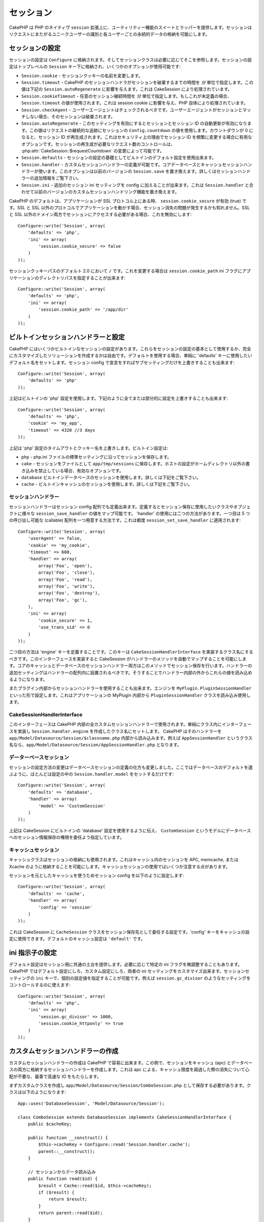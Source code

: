 ..
  Sessions
  ########

セッション
##########

..
  CakePHP provides a wrapper and suite of utility features on top of PHP's native
  ``session`` extension.  Sessions allow you to identify unique users across the
  requests and store persistent data for specific users. Unlike Cookies, session
  data is not available on the client side.  Usage of the ``$_SESSION`` is generally
  avoided in CakePHP, and instead usage of the Session classes is preferred.

CakePHP は PHP のネイティヴ ``session`` 拡張上に、ユーティリティー機能の\
スイートとラッパーを提供します。セッションはリクエストにまたがるユニーク\
ユーザーの識別と各ユーザーごとの永続的データの格納を可能にします。


..
  Session Configuration
  =====================

セッションの設定
================

..
  Session configuration is stored in ``Configure``, and the session classes will
  retrieve it from there as needed. Session configuration is stored under the top
  level ``Session`` key, and a number of options are available:

セッションの設定は ``Configure`` に格納されます。そしてセッションクラスは\
必要に応じてそこを参照します。セッションの設定はトップレベルの \
``Session`` キー下に格納され、いくつかのオプションが使用可能です:

..
  * ``Session.cookie`` - Change the name of the session cookie.

  * ``Session.timeout`` - The number of *minutes* before CakePHP's session handler expires the session.
  This affects ``Session.autoRegenerate`` (below), and is handled by CakeSession.

  * ``Session.cookieTimeout`` - The number of *minutes* before the session cookie expires.
  If this is undefined, it will use the same value as ``Session.timeout``.
  This affects the session cookie, and is handled by PHP itself.

  * ``Session.checkAgent`` - Should the user agent be checked, on each request.  If
  the useragent does not match the session will be destroyed.

  * ``Session.autoRegenerate`` - Enabling this setting, turns on automatic
    renewal of sessions, and sessionids that change frequently. Enabling this
    value will use the session's ``Config.countdown`` value to keep track of requests.
    Once the countdown reaches 0, the session id will be regenerated.  This is a
    good option to use for applications that need frequently
    changing session ids for security reasons. You can control the number of requests
    needed to regenerate the session by modifying :php:attr:`CakeSession::$requestCountdown`.

  * ``Session.defaults`` - Allows you to use one the built-in default session
    configurations as a base for your session configuration.

  * ``Session.handler`` - Allows you to define a custom session handler. The core
    database and cache session handlers use this.  This option replaces
    ``Session.save`` in previous versions. See below for additional information on
    Session handlers.

  * ``Session.ini`` - Allows you to set additional session ini settings for your
    config.  This combined with ``Session.handler`` replace the custom session
    handling features of previous versions

* ``Session.cookie`` - セッションクッキーの名前を変更します。

* ``Session.timeout`` - CakePHP のセッションハンドラがセッションを破棄するまでの時間を *分* 単位で指定します。この値は下記の ``Session.autoRegenerate`` に影響を与えます。これは CakeSession により処理されています。

* ``Session.cookieTimeout`` - 任意のセッション継続時間を *分* 単位で指定します。もしこれが未定義の場合、 ``Session.timeout`` の値が使用されます。これは session cookie に影響を与え、PHP 自体により処理されています。

* ``Session.checkAgent`` - ユーザーエージェントはチェックされるべきです。ユーザーエージェントがセッションとマッチしない場合、そのセッションは破棄されます。

* ``Session.autoRegenerate`` - このセッティングを有効にするとセッションとセッション ID の自動更新が有効になります。この値はリクエストの継続的な追跡にセッションの ``Config.countdown`` の値を使用します。カウントダウンが 0 になると、セッション ID が再生成されます。これはセキュリティ上の理由でセッション ID を頻繁に変更する場合に有用なオプションです。セッションの再生成が必要なリクエスト数のコントロールは、 :php:attr:`CakeSession::$requestCountdown` の変更によって可能です。

* ``Session.defaults`` - セッションの設定の基礎としてビルトインのデフォルト設定を使用出来ます。

* ``Session.handler`` - カスタムセッションハンドラーの定義が可能です。コアデータベースとキャッシュセッションハンドラーが使います。このオプションは以前のバージョンの ``Session.save`` を置き換えます。詳しくはセッションハンドラーの追加情報をご覧下さい。

* ``Session.ini`` - 追加のセッション ini セッティングを config に加えることが出来ます。これは ``Session.handler`` と合わせて以前のバージョンのカスタムセッションハンドリング機能を置き換えます。

..
  CakePHP's defaults to setting ``session.cookie_secure`` to true, when your
  application is on an SSL protocol.  If your application serves from both SSL and
  non-SSL protocols, then you might have problems with sessions being lost.  If
  you need access to the session on both SSL and non-SSL domains you will want to
  disable this::

CakePHP のデフォルトは、アプリケーションが SSL プロトコル上にある時、 \
``session.cookie_secure`` が有効 (true) です。SSL と SSL 以外のプロトコルで\
アプリケーションを動かす場合、セッション消失の問題が発生するかも知れません。\
SSL と SSL 以外のドメイン両方でセッションにアクセスする必要がある場合、\
これを無効にします::

    Configure::write('Session', array(
        'defaults' => 'php',
        'ini' => array(
            'session.cookie_secure' => false
        )
    ));

..
  Session cookie paths default to ``/`` in 2.0, to change this you can use the
  ``session.cookie_path`` ini flag to the directory path of your application::

セッションクッキーパスのデフォルト 2.0 において ``/`` です。これを変更する\
場合は ``session.cookie_path`` ini フラグにアプリケーションのディレクトリパス\
を指定することが出来ます::

    Configure::write('Session', array(
        'defaults' => 'php',
        'ini' => array(
            'session.cookie_path' => '/app/dir'
        )
    ));

..
  Built-in Session handlers & configuration
  =========================================

ビルトインセッションハンドラーと設定
====================================

..
  CakePHP comes with several built in session configurations.  You can either use
  these as the basis for your session configuration, or you can create a fully
  custom solution.  To use defaults, simply set the 'defaults' key to the name of
  the default you want to use.  You can then override any sub setting by declaring
  it in your Session config::

CakePHP にはいくつかビルトインなセッションの設定があります。\
これらをセッションの設定の基本として使用するか、完全にカスタマイズした\
ソリューションを作成するかは自由です。デフォルトを使用する場合、単純に \
'defaults' キーに使用したいデフォルト名をセットします。セッション \
config で宣言をすればサブセッティングだけを上書きすることも出来ます::

    Configure::write('Session', array(
        'defaults' => 'php'
    ));

..
  The above will use the built-in 'php' session configuration.  You could augment
  part or all of it by doing the following::

上記はビルトインの 'php' 設定を使用します。下記のように全てまたは部分的に\
設定を上書きすることも出来ます::

    Configure::write('Session', array(
        'defaults' => 'php',
        'cookie' => 'my_app',
        'timeout' => 4320 //3 days
    ));

..
  The above overrides the timeout and cookie name for the 'php' session
  configuration.  The built-in configurations are:

上記は 'php' 設定のタイムアウトとクッキー名を上書きします。ビルトイン設定は:

..
  * ``php`` - Saves sessions with the standard settings in your php.ini file.
  * ``cake`` - Saves sessions as files inside ``app/tmp/sessions``.  This is a
    good option when on hosts that don't allow you to write outside your own home
    dir.
  * ``database`` - Use the built in database sessions. See below for more information.
  * ``cache`` - Use the built in cache sessions. See below for more information.

* ``php`` - php.ini ファイルの標準セッティングに沿ってセッションを保存します。
* ``cake`` - セッションをファイルとして ``app/tmp/sessions`` に保存します。ホストの設定がホームディレクトリ以外の書き込みを禁止している場合、有効なオプションです。
* ``database``  ビルトインデータベースのセッションを使用します。詳しくは下記をご覧下さい。
* ``cache`` - ビルトインキャッシュのセッションを使用します。詳しくは下記をご覧下さい。

..
  Session Handlers
  ----------------

セッションハンドラー
--------------------

..
  Session handlers can also be defined in the session config array.  When defined
  they allow you to map the various ``session_save_handler`` values to a class or
  object you want to use for session saving. There are two ways to use the
  'handler'.  The first is to provide an array with 5 callables.  These callables
  are then applied to ``session_set_save_handler``::

セッションハンドラーはセッション config 配列でも定義出来ます。定義すると\
セッション保存に使用したいクラスやオブジェクトに様々な \
``session_save_handler`` の値をマップ可能です。 'handler' の使用には二つの\
方法があります。一つ目は 5 つの呼び出し可能な (callable) 配列を一つ用意する\
方法です。これは都度 ``session_set_save_handler`` に適用されます::

    Configure::write('Session', array(
        'userAgent' => false,
        'cookie' => 'my_cookie',
        'timeout' => 600,
        'handler' => array(
            array('Foo', 'open'),
            array('Foo', 'close'),
            array('Foo', 'read'),
            array('Foo', 'write'),
            array('Foo', 'destroy'),
            array('Foo', 'gc'),
        ),
        'ini' => array(
            'cookie_secure' => 1,
            'use_trans_sid' => 0
        )
    ));

..
  The second mode is to define an 'engine' key.  This key should be a classname
  that implements ``CakeSessionHandlerInterface``.  Implementing this interface
  will allow CakeSession to automatically map the methods for the handler.  Both
  the core Cache and Database session handlers use this method for saving
  sessions.  Additional settings for the handler should be placed inside the
  handler array.  You can then read those values out from inside your handler.

二つ目の方法は 'engine' キーを定義することです。このキーは \
``CakeSessionHandlerInterface`` を実装するクラス名にするべきです。\
このインターフェースを実装すると CakeSession がハンドラーのメソッドを自動で\
マップすることを可能にします。コアのキャッシュとデータベースのセッション\
ハンドラー両方はこのメソッドでセッション保存を行います。ハンドラーの\
追加セッティングはハンドラーの配列内に設置されるべきです。そうすることで\
ハンドラー内部の外からこれらの値を読み込めるようになります。

..
  You can also use session handlers from inside plugins.  By setting the engine to
  something like ``MyPlugin.PluginSessionHandler``.  This will load and use the
  ``PluginSessionHandler`` class from inside the MyPlugin of your application.

またプラグイン内部からセッションハンドラーを使用することも出来ます。\
エンジンを ``MyPlugin.PluginSessionHandler`` といった形で設定します。\
これはアプリケーションの MyPlugin 内部から ``PluginSessionHandler`` クラスを\
読み込み使用します。


CakeSessionHandlerInterface
---------------------------

..
  This interface is used for all custom session handlers inside CakePHP, and can
  be used to create custom user land session handlers.  Simply implement the
  interface in your class and set ``Session.handler.engine``  to the classname
  you've created.  CakePHP will attempt to load the handler from inside
  ``app/Model/Datasource/Session/$classname.php``.  So if your classname is
  ``AppSessionHandler`` the file should be
  ``app/Model/Datasource/Session/AppSessionHandler.php``.

このインターフェースは CakePHP 内部の全カスタムセッションハンドラーで\
使用されます。単純にクラス内にインターフェースを実装し \
``Session.handler.engine`` を作成したクラス名にセットします。 CakePHP は\
そのハンドラーを ``app/Model/Datasource/Session/$classname.php`` 内部から\
読み込みます。例えば ``AppSessionHandler`` というクラス名なら、\
``app/Model/Datasource/Session/AppSessionHandler.php`` となります。


..
  Database sessions
  -----------------

データーベースセッション
------------------------

..
  The changes in session configuration change how you define database sessions.
  Most of the time you will only need to set ``Session.handler.model`` in your
  configuration as well as choose the database defaults::

セッションの設定方法の変更はデータベースセッションの定義の仕方も\
変更しました。ここではデータベースのデフォルトを選ぶように、ほとんどは\
設定の中の ``Session.handler.model`` をセットするだけです::


    Configure::write('Session', array(
        'defaults' => 'database',
        'handler' => array(
            'model' => 'CustomSession'
        )
    ));

..
  The above will tell CakeSession to use the built in 'database' defaults, and
  specify that a model called ``CustomSession`` will be the delegate for saving
  session information to the database.

上記は CakeSession にビルトインの 'database' 設定を使用するように伝え、 \
``CustomSession`` というモデルにデータベースへのセッション情報保存の権限を\
委任よう指定しています。

..
  Cache Sessions
  --------------

キャッシュセッション
--------------------

..
  The Cache class can be used to store sessions as well.  This allows you to store
  sessions in a cache like APC, memcache, or Xcache.  There are some caveats to
  using cache sessions, in that if you exhaust the cache space, sessions will
  start to expire as records are evicted.

キャッシュクラスはセッションの格納にも使用されます。これはキャッシュ内の\
セッションを APC, memcache, または Xcache のように格納することを可能に\
します。キャッシュセッションの使用ではいくつか注意する点があります。

..
  To use Cache based sessions you can configure you Session config like::

セッションを元としたキャッシュを使うためセッション config を以下のように\
設定します::

    Configure::write('Session', array(
        'defaults' => 'cache',
        'handler' => array(
            'config' => 'session'
        )
    ));

..
  This will configure CakeSession to use the ``CacheSession`` class as the
  delegate for saving the sessions.  You can use the 'config' key which cache
  configuration to use. The default cache configuration is ``'default'``.

これは CakeSession に ``CacheSession`` クラスをセッション保存先として\
委任する設定です。'config' キーをキャッシュの設定に使用できます。\
デフォルトのキャッシュ設定は ``'default'`` です。

..
  Setting ini directives
  ======================

ini 指示子の設定
================

..
  The built-in defaults attempt to provide a common base for session
  configuration. You may need to tweak specific ini flags as well.  CakePHP
  exposes the ability to customize the ini settings for both default
  configurations, as well as custom ones. The ``ini`` key in the session settings,
  allows you to specify individual configuration values. For example you can use
  it to control settings like ``session.gc_divisor``::

デフォルト設定はセッション用に共通の土台を提供します。必要に応じて\
特定の ini フラグを微調整することもあります。 CakePHP ではデフォルト\
設定にしろ、カスタム設定にしろ、両者の ini セッティングをカスタマイズ\
出来ます。セッションセッティングの ``ini`` キーで、個別の設定値を指定\
することが可能です。例えば ``session.gc_divisor`` のようなセッティングを\
コントロールするのに使えます::

    Configure::write('Session', array(
        'defaults' => 'php',
        'ini' => array(
            'session.gc_divisor' => 1000,
            'session.cookie_httponly' => true
        )
    ));


..
  Creating a custom session handler
  =================================

カスタムセッションハンドラーの作成
==================================

..
  Creating a custom session handler is straightforward in CakePHP.  In this
  example we'll create a session handler that stores sessions both in the Cache
  (apc) and the database.  This gives us the best of fast IO of apc,
  without having to worry about sessions evaporating when the cache fills up.

カスタムセッションハンドラーの作成は CakePHP で容易に出来ます。\
この例で、セッションをキャッシュ (apc) とデータベースの両方に\
格納するセッションハンドラーを作成します。これは apc による、\
キャッシュ限度を超過した際の消失について心配が不要な、最善で\
高速な IO をもたらします。

..
  First we'll need to create our custom class and put it in
  ``app/Model/Datasource/Session/ComboSession.php``.  The class should look
  something like::

まずカスタムクラスを作成し ``app/Model/Datasource/Session/ComboSession.php`` \
として保存する必要があります。クラスは以下のようになります::

    App::uses('DatabaseSession', 'Model/Datasource/Session');

    class ComboSession extends DatabaseSession implements CakeSessionHandlerInterface {
        public $cacheKey;

        public function __construct() {
            $this->cacheKey = Configure::read('Session.handler.cache');
            parent::__construct();
        }

        // セッションからデータ読み込み
        public function read($id) {
            $result = Cache::read($id, $this->cacheKey);
            if ($result) {
                return $result;
            }
            return parent::read($id);
        }

        // セッションへデータ書き込み
        public function write($id, $data) {
            Cache::write($id, $data, $this->cacheKey);
            return parent::write($id, $data);
        }

        // セッションの破棄
        public function destroy($id) {
            Cache::delete($id, $this->cacheKey);
            return parent::destroy($id);
        }

        // 期限切れセッションの削除
        public function gc($expires = null) {
            Cache::gc($this->cacheKey);
            return parent::gc($expires);
        }
    }

..
  Our class extends the built-in ``DatabaseSession`` so we don't have to duplicate
  all of its logic and behavior. We wrap each operation with a :php:class:`Cache`
  operation.  This lets us fetch sessions from the fast cache, and not have to
  worry about what happens when we fill the cache.  Using this session handler is
  also easy.  In your ``core.php`` make the session block look like the following::

このクラスはビルトインの ``DatabaseSession`` を継承しそのロジックや\
振る舞いを重複して定義することを避けています。それぞれのオペレーションを \
:php:class:`Cache` オペレーションでラップします。これで高速な\
キャッシュからセッションを取得しつつ、キャッシュ限度の考慮を\
不要にしています。このセッションハンドラーを使うのもまた簡単です。 \
``core.php`` のセッションブロックを以下のように設定します::

    Configure::write('Session', array(
        'defaults' => 'database',
        'handler' => array(
            'engine' => 'ComboSession',
            'model' => 'Session',
            'cache' => 'apc'
        )
    ));

    // apc キャッシュ config を追加すること
    Cache::config('apc', array('engine' => 'Apc'));

..
  Now our application will start using our custom session handler for reading &
  writing session data.

これでアプリケーションはカスタムセッションハンドラーを使った\
セッションデータの読み書きを行います。


.. php:class:: CakeSession

..
  Reading & writing session data
  ==============================

セッションデータの読み込みと書き込み
====================================

..
  Depending on the context you are in your application you have different classes
  that provide access to the session.  In controllers you can use
  :php:class:`SessionComponent`.  In the view, you can use
  :php:class:`SessionHelper`.  In any part of your application you can use
  ``CakeSession`` to access the session as well. Like the other interfaces to the
  session, ``CakeSession`` provides a simple CRUD interface.

アプリケーション内のコンテキストにより、セッションへのアクセスを提供するクラスが異なります。コントローラーでは :php:class:`SessionComponent` を使用します。ビューでは :php:class:`SessionHelper` を使用します。どこからでも使用可能な ``CakeSession`` をでセッションにアクセスすることも出来ます。他のインターフェースと同じく、 ``CakeSession`` はシンプルな CRUD インターフェースを提供します。

.. php:staticmethod:: read($key)

..
  You can read values from the session using :php:meth:`Set::classicExtract()`
  compatible syntax::

:php:meth:`Set::classicExtract()` 互換記法を用いてセッションから値を読み込みます::

    CakeSession::read('Config.language');

.. php:staticmethod:: write($key, $value)

..
   ``$key`` should be the dot separated path you wish to write ``$value`` to::

``$key`` はドット区切りで ``$value`` の書き込み先を指定します::

    CakeSession::write('Config.language', 'eng');

.. php:staticmethod:: delete($key)

..
   When you need to delete data from the session, you can use delete::

セッションからデータ削除が必要なら削除も可能です::

    CakeSession::delete('Config.language');

..
  You should also see the documentation on
  :doc:`/core-libraries/components/sessions` and
  :doc:`/core-libraries/helpers/session` for how to access Session data
  in the controller and view.

コントローラーとビューからのセッションデータへのアクセス方法については、\
合わせて :doc:`/core-libraries/components/sessions` と \
:doc:`/core-libraries/helpers/session` をご覧下さい。
